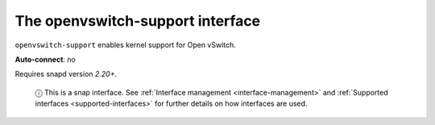 .. 7897.md

.. _the-openvswitch-support-interface:

The openvswitch-support interface
=================================

``openvswitch-support`` enables kernel support for Open vSwitch.

**Auto-connect**: no

Requires snapd version *2.20+*.

   ⓘ This is a snap interface. See :ref:`Interface management <interface-management>` and :ref:`Supported interfaces <supported-interfaces>` for further details on how interfaces are used.
